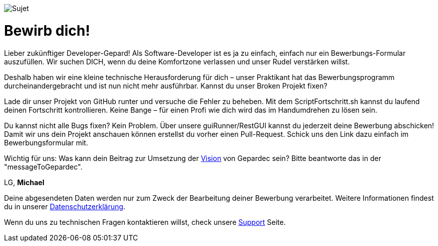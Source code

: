 image::https://raw.githubusercontent.com/Gepardec/weckdengeparden/master/weckdengepardenindir.jpg[Sujet]

= Bewirb dich!

Lieber zukünftiger Developer-Gepard! Als Software-Developer ist es ja zu einfach, einfach nur ein Bewerbungs-Formular auszufüllen. Wir suchen DICH, wenn du deine Komfortzone verlassen und unser Rudel verstärken willst.

Deshalb haben wir eine kleine technische Herausforderung für dich – unser Praktikant hat das Bewerbungsprogramm durcheinandergebracht und ist nun nicht mehr ausführbar. Kannst du unser Broken Projekt fixen?

Lade dir unser Projekt von GitHub runter und versuche die Fehler zu beheben. Mit dem ScriptFortschritt.sh kannst du laufend deinen Fortschritt kontrollieren. Keine Bange – für einen Profi wie dich wird das im Handumdrehen zu lösen sein.

Du kannst nicht alle Bugs fixen? Kein Problem. Über unsere guiRunner/RestGUI kannst du jederzeit deine Bewerbung abschicken! Damit wir uns dein Projekt anschauen können erstellst du vorher einen Pull-Request. Schick uns den Link dazu einfach im Bewerbungsformular mit.


Wichtig für uns: Was kann dein Beitrag zur Umsetzung der link:https://www.gepardec.com/arbeit-kultur/werte-und-kultur/[Vision] von Gepardec sein? 
Bitte beantworte das in der "messageToGepardec".



LG, *Michael*

Deine abgesendeten Daten werden nur zum Zweck der Bearbeitung deiner Bewerbung verarbeitet. Weitere Informationen findest du in unserer link:https://www.gepardec.com/datenschutz[Datenschutzerklärung].

Wenn du uns zu technischen Fragen kontaktieren willst, check unsere link:https://github.com/Gepardec/weckdengeparden/wiki/Home[Support] Seite.


